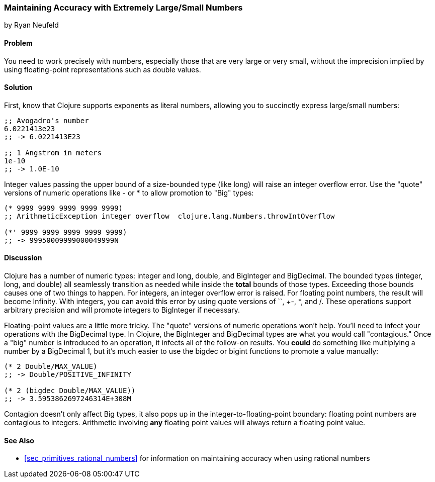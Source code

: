 [[sec_primitives_math_arbitrary_precision]]
=== Maintaining Accuracy with Extremely Large/Small Numbers
[role="byline"]
by Ryan Neufeld

==== Problem

You need to work precisely with numbers, especially those that are
very large or very small, without the imprecision implied by using
floating-point representations such as +double+ values.

==== Solution

First, know that Clojure supports exponents as literal numbers, allowing you to succinctly express large/small numbers:

[source,clojure]
----
;; Avogadro's number
6.0221413e23
;; -> 6.0221413E23

;; 1 Angstrom in meters
1e-10
;; -> 1.0E-10
----

Integer values passing the upper bound of a size-bounded type (like long) will raise an integer overflow error.
Use the "quote" versions of numeric operations like +-+ or +*+ to allow promotion to "+Big+" types:

[source,clojure]
----
(* 9999 9999 9999 9999 9999)
;; ArithmeticException integer overflow  clojure.lang.Numbers.throwIntOverflow

(*' 9999 9999 9999 9999 9999)
;; -> 99950009999000049999N
----

==== Discussion

Clojure has a number of numeric types: integer and long, double, and
+BigInteger+ and +BigDecimal+. The bounded types (integer, long, and
double) all seamlessly transition as needed while inside the *total*
bounds of those types. Exceeding those bounds causes one of two things
to happen. For integers, an integer overflow error is raised. For
floating point numbers, the result will become +Infinity+. With
integers, you can avoid this error by using quote versions of `+`,
+-+, +*+, and +/+. These operations support arbitrary precision and
will promote integers to +BigInteger+ if necessary.

Floating-point values are a little more tricky. The "quote" versions
of numeric operations won't help. You'll need to infect your
operations with the +BigDecimal+ type. In Clojure, the +BigInteger+
and +BigDecimal+ types are what you would call "contagious." Once a
"big" number is introduced to an operation, it infects all of the
follow-on results. You *could* do something like multiplying a number
by a +BigDecimal+ 1, but it's much easier to use the +bigdec+ or
+bigint+ functions to promote a value manually:

[source,clojure]
----
(* 2 Double/MAX_VALUE)
;; -> Double/POSITIVE_INFINITY

(* 2 (bigdec Double/MAX_VALUE))
;; -> 3.5953862697246314E+308M
----

Contagion doesn't only affect +Big+ types, it also pops up in the
integer-to-floating-point boundary: floating point numbers are
contagious to integers. Arithmetic involving *any* floating point
values will always return a floating point value.

==== See Also

* <<sec_primitives_rational_numbers>> for information on maintaining accuracy when using rational numbers
